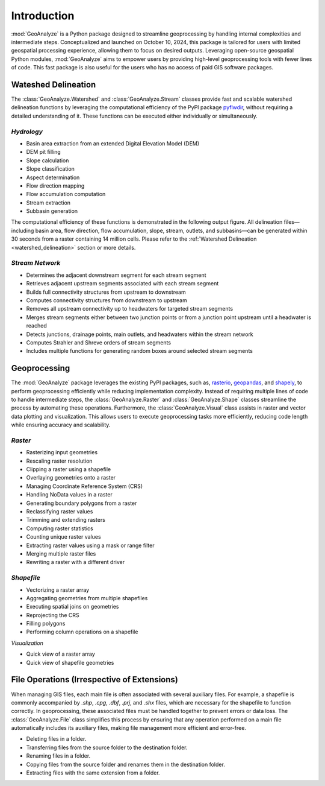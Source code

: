 ==============
Introduction
==============    
    
:mod:`GeoAnalyze` is a Python package designed to streamline geoprocessing by handling internal complexities and intermediate steps. Conceptualized and launched on October 10, 2024, this package is tailored for users with limited geospatial processing experience, allowing them to focus on desired outputs. Leveraging open-source geospatial Python modules, :mod:`GeoAnalyze` aims to empower users by providing high-level geoprocessing tools with fewer lines of code. This fast package is also useful for the users who has no access of paid GIS software packages.  


Wateshed Delineation
--------------------------

The :class:`GeoAnalyze.Watershed` and :class:`GeoAnalyze.Stream` classes provide fast and scalable watershed delineation functions by leveraging the computational efficiency of the PyPI package `pyflwdir  <https://github.com/Deltares/pyflwdir>`_, without requiring a detailed understanding of it. These functions can be executed either individually or simultaneously.

*Hydrology*
^^^^^^^^^^^^^^^^^^

- Basin area extraction from an extended Digital Elevation Model (DEM)
- DEM pit filling
- Slope calculation
- Slope classification
- Aspect determination
- Flow direction mapping
- Flow accumulation computation
- Stream extraction
- Subbasin generation

The computational efficiency of these functions is demonstrated in the following output figure.
All delineation files—including basin area, flow direction, flow accumulation, slope, stream, outlets, and subbasins—can be generated within 30 seconds from a raster containing 14 million cells.
Please refer to the :ref:`Watershed Delineation <watershed_delineation>` section or more details.

.. image:: _static/dem_all_delineation.png
   :align: center
   
.. raw:: html

   <br><br>


*Stream Network*
^^^^^^^^^^^^^^^^^^^^^^^^

- Determines the adjacent downstream segment for each stream segment
- Retrieves adjacent upstream segments associated with each stream segment
- Builds full connectivity structures from upstream to downstream
- Computes connectivity structures from downstream to upstream
- Removes all upstream connectivity up to headwaters for targeted stream segments
- Merges stream segments either between two junction points or from a junction point upstream until a headwater is reached
- Detects junctions, drainage points, main outlets, and headwaters within the stream network
- Computes Strahler and Shreve orders of stream segments
- Includes multiple functions for generating random boxes around selected stream segments

Geoprocessing
--------------------

The :mod:`GeoAnalyze` package leverages the existing PyPI packages, such as, `rasterio  <https://github.com/rasterio/rasterio>`_,
`geopandas  <https://github.com/geopandas/geopandas>`_, and `shapely  <https://github.com/shapely/shapely>`_,
to perform geoprocessing efficiently while reducing implementation complexity.
Instead of requiring multiple lines of code to handle intermediate steps,
the :class:`GeoAnalyze.Raster` and :class:`GeoAnalyze.Shape` classes streamline the process by automating these operations.
Furthermore, the :class:`GeoAnalyze.Visual` class assists in raster and vector data plotting and visualization.
This allows users to execute geoprocessing tasks more efficiently, reducing code length while ensuring accuracy and scalability.


*Raster*
^^^^^^^^^^^

- Rasterizing input geometries
- Rescaling raster resolution
- Clipping a raster using a shapefile
- Overlaying geometries onto a raster
- Managing Coordinate Reference System (CRS)
- Handling NoData values in a raster  
- Generating boundary polygons from a raster
- Reclassifying raster values
- Trimming and extending rasters
- Computing raster statistics
- Counting unique raster values
- Extracting raster values using a mask or range filter
- Merging multiple raster files
- Rewriting a raster with a different driver


*Shapefile*
^^^^^^^^^^^^^^^

- Vectorizing a raster array
- Aggregating geometries from multiple shapefiles
- Executing spatial joins on geometries
- Reprojecting the CRS
- Filling polygons
- Performing column operations on a shapefile


*Visualization*

- Quick view of a raster array
- Quick view of shapefile geometries


File Operations (Irrespective of Extensions)
----------------------------------------------

When managing GIS files, each main file is often associated with several auxiliary files. For example, a shapefile
is commonly accompanied by `.shp`, `.cpg`, `.dbf`, `.prj`, and `.shx` files, which are necessary for the shapefile to function correctly.
In geoprocessing, these associated files must be handled together to prevent errors or data loss.
The :class:`GeoAnalyze.File` class simplifies this process by ensuring that any operation performed
on a main file automatically includes its auxiliary files, making file management more efficient and error-free.

* Deleting files in a folder.
* Transferring files from the source folder to the destination folder.
* Renaming files in a folder.
* Copying files from the source folder and renames them in the destination folder.
* Extracting files with the same extension from a folder.